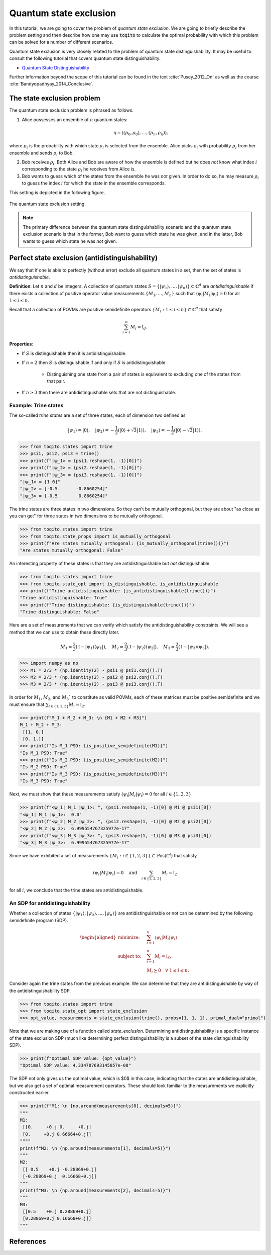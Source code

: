 Quantum state exclusion
=======================

In this tutorial, we are going to cover the problem of *quantum state
exclusion*. We are going to briefly describe the problem setting and then
describe how one may use :code:`toqito` to calculate the optimal probability
with which this problem can be solved for a number of different scenarios.

Quantum state exclusion is very closely related to the problem of quantum state
distinguishability. It may be useful to consult the following tutorial that
covers quantum state distinguishability:

* `Quantum State Distinguishability <https://toqito.readthedocs.io/en/latest/tutorials.state_distinguishability.html>`_

Further information beyond the scope of this tutorial can be found in the text
:cite:`Pusey_2012_On` as well as the course :cite:`Bandyopadhyay_2014_Conclusive`.


The state exclusion problem
---------------------------

The quantum state exclusion problem is phrased as follows.

1. Alice possesses an ensemble of :math:`n` quantum states:

    .. math::
        \begin{equation}
            \eta = \left( (p_0, \rho_0), \ldots, (p_n, \rho_n)  \right),
        \end{equation}

where :math:`p_i` is the probability with which state :math:`\rho_i` is
selected from the ensemble. Alice picks :math:`\rho_i` with probability
:math:`p_i` from her ensemble and sends :math:`\rho_i` to Bob.

2. Bob receives :math:`\rho_i`. Both Alice and Bob are aware of how the
   ensemble is defined but he does *not* know what index :math:`i`
   corresponding to the state :math:`\rho_i` he receives from Alice is.

3. Bob wants to guess which of the states from the ensemble he was *not* given.
   In order to do so, he may measure :math:`\rho_i` to guess the index
   :math:`i` for which the state in the ensemble corresponds.

This setting is depicted in the following figure.

.. figure:: figures/quantum_state_distinguish.svg
   :alt: quantum state exclusion
   :align: center

   The quantum state exclusion setting.

.. note::
    The primary difference between the quantum state distinguishability
    scenario and the quantum state exclusion scenario is that in the former,
    Bob want to guess which state he was given, and in the latter, Bob wants to
    guess which state he was *not* given.

Perfect state exclusion (antidistinguishability)
------------------------------------------------

We say that if one is able to perfectly (without error) exclude all quantum states in a set, then the set of states is
*antidistinguishable*.

**Definition**: Let :math:`n` and :math:`d` be integers. A collection of quantum states :math:`S = \{|\psi_1\rangle, \ldots, |\psi_{n}\rangle\} \subset \mathbb{C}^d` 
are *antidistinguishable* if there exists a collection of positive operator value measurements :math:`\{M_1, \ldots, M_{n}\}` such that :math:`\langle \psi_i | M_i | \psi_i \rangle = 0` 
for all :math:`1 \leq i \leq n`. 

Recall that a collection of POVMs are positive semidefinite operators 
:math:`\{M_i : 1 \leq i \leq n\} \subset \mathbb{C}^d` that satisfy 

.. math::
    \begin{equation}
        \sum_{i=1}^{n} M_i = \mathbb{I}_{d}.
    \end{equation}

**Properties**:

* If :math:`S` is distinguishable then it is antidistinguishable.

* If :math:`n = 2` then :math:`S` is distinguishable if and only if :math:`S` is antidistinguishable.

    * Distinguishing one state from a pair of states is equivalent to excluding one of the states from that pair.

* If :math:`n \geq 3` then there are antidistinguishable sets that are not distinguishable.

Example: Trine states
^^^^^^^^^^^^^^^^^^^^^

The so-called *trine states* are a set of three states, each of dimension two defined as

.. math::
    \begin{equation}
        |\psi_1\rangle = |0\rangle, \quad
        |\psi_2\rangle = -\frac{1}{2}(|0\rangle + \sqrt{3}|1\rangle), \quad
        |\psi_3\rangle = -\frac{1}{2}(|0\rangle - \sqrt{3}|1\rangle).
    \end{equation}

.. code-block:: python

    >>> from toqito.states import trine
    >>> psi1, psi2, psi3 = trine()
    >>> print(f"|𝛙_1> = {psi1.reshape(1, -1)[0]}")
    >>> print(f"|𝛙_2> = {psi2.reshape(1, -1)[0]}")
    >>> print(f"|𝛙_3> = {psi3.reshape(1, -1)[0]}")
    "|𝛙_1> = [1 0]"
    "|𝛙_2> = [-0.5       -0.8660254]"
    "|𝛙_3> = [-0.5        0.8660254]"

The trine states are three states in two dimensions. So they can't be mutually orthogonal, but they are about "as close
as you can get" for three states in two dimensions to be mutually orthogonal.

.. figure:: figures/trine.png
   :alt: trine states
   :align: center


.. code-block:: python

    >>> from toqito.states import trine
    >>> from toqito.state_props import is_mutually_orthogonal
    >>> print(f"Are states mutually orthogonal: {is_mutually_orthogonal(trine())}")
    "Are states mutually orthogonal: False"

An interesting property of these states is that they are antidistinguishable but *not* distinguishable. 

.. code-block:: python

    >>> from toqito.states import trine
    >>> from toqito.state_opt import is_distinguishable, is_antidistinguishable
    >>> print(f"Trine antidistinguishable: {is_antidistinguishable(trine())}")
    "Trine antidistinguishable: True"
    >>> print(f"Trine distinguishable: {is_distinguishable(trine())}")
    "Trine distinguishable: False"

Here are a set of measurements that we can verify which satisfy the antidistinguishability constraints. We will see a
method that we can use to obtain these directly later. 

.. math::
    \begin{equation}
        M_1 = \frac{2}{3} (\mathbb{I} - |\psi_1\rangle \langle \psi_1|), \quad
        M_2 = \frac{2}{3} (\mathbb{I} - |\psi_2\rangle \langle \psi_2|), \quad
        M_3 = \frac{2}{3} (\mathbb{I} - |\psi_3\rangle \langle \psi_3|).
    \end{equation}

.. code-block:: python

    >>> import numpy as np
    >>> M1 = 2/3 * (np.identity(2) - psi1 @ psi1.conj().T)
    >>> M2 = 2/3 * (np.identity(2) - psi2 @ psi2.conj().T)
    >>> M3 = 2/3 * (np.identity(2) - psi3 @ psi3.conj().T)

In order for :math:`M_1`, :math:`M_2`, and :math:`M_3`` to constitute as valid POVMs, each of these matrices must be
positive semidefinite and we must ensure that :math:`\sum_{i \in \{1,2,3\}} M_i = \mathbb{I}_2`.

.. code-block:: python

    >>> print(f"M_1 + M_2 + M_3: \n {M1 + M2 + M3}")
    M_1 + M_2 + M_3: 
     [[1. 0.]
     [0. 1.]]
    >>> print(f"Is M_1 PSD: {is_positive_semidefinite(M1)}")
    "Is M_1 PSD: True"
    >>> print(f"Is M_2 PSD: {is_positive_semidefinite(M2)}")
    "Is M_2 PSD: True"
    >>> print(f"Is M_3 PSD: {is_positive_semidefinite(M3)}")
    "Is M_3 PSD: True"

Next, we must show that these measurements satisfy :math:`\langle \psi_i | M_i | \psi_i \rangle = 0` 
for all :math:`i \in \{1,2,3\}`.

.. code-block:: python

    >>> print(f"<𝛙_1| M_1 |𝛙_1>: ", (psi1.reshape(1, -1)[0] @ M1 @ psi1)[0])
    "<𝛙_1| M_1 |𝛙_1>:  0.0"
    >>> print(f"<𝛙_2| M_2 |𝛙_2>: ", (psi2.reshape(1, -1)[0] @ M2 @ psi2)[0])
    "<𝛙_2| M_2 |𝛙_2>:  6.999554767325977e-17"
    >>> print(f"<𝛙_3| M_3 |𝛙_3>: ", (psi3.reshape(1, -1)[0] @ M3 @ psi3)[0])
    "<𝛙_3| M_3 |𝛙_3>:  6.999554767325977e-17"

Since we have exhibited a set of measurements :math:`\{M_i: i \in \{1,2,3\}\} \subset \text{Pos}(\mathbb{C^d})` that satisfy


.. math::
    \begin{equation}
        \langle \psi_i | M_i | \psi_i \rangle = 0 
        \quad \text{and} \quad
        \sum_{i \in \{1,2,3\}} M_i = \mathbb{I}_2
    \end{equation}

for all :math:`i`, we conclude that the trine states are antidistinguishable.


An SDP for antidistinguishability
^^^^^^^^^^^^^^^^^^^^^^^^^^^^^^^^^

Whether a collection of states :math:`\{|\psi_1 \rangle, |\psi_2\rangle, \ldots, |\psi_{n}\rangle \}` are antidistinguishable
or not can be determined by the following semidefinite program (SDP).

.. math::
    \begin{equation}
        \begin{aligned}
            \text{minimize:} \quad & \sum_{i=1}^{n} \langle \psi_i | M_i | \psi_i \rangle  \\
            \text{subject to:} \quad & \sum_{i=1}^{n} M_i = \mathbb{I}_{\mathcal{X}}, \\
                                     & M_i \succeq 0 \quad \forall \ 1 \leq i \leq n.
        \end{aligned}
    \end{equation}


Consider again the trine states from the previous example. We can determine that they are antidistinguishable by way of
the antidistinguishability SDP. 


.. code-block:: python

    >>> from toqito.states import trine
    >>> from toqito.state_opt import state_exclusion
    >>> opt_value, measurements = state_exclusion(trine(), probs=[1, 1, 1], primal_dual="primal")

Note that we are making use of a function called `state_exclusion`. Determining antidistinguishability is a specific
instance of the state exclusion SDP (much like determining perfect distinguishability is a subset of the state
distinguishability SDP).

.. code-block:: python

    >>> print(f"Optimal SDP value: {opt_value}")
    "Optimal SDP value: 4.334787693145857e-08"

The SDP not only gives us the optimal value, which is $0$ in this case, indicating that the states are
antidistinguishable, but we also get a set of optimal measurement operators. These should look familiar to the
measurements we explicitly constructed earlier.

.. code-block:: python

    >>> print(f"M1: \n {np.around(measurements[0], decimals=5)}")
    """
    M1: 
     [[0.     +0.j 0.     +0.j]
     [0.     +0.j 0.66664+0.j]]
    """"
    print(f"M2: \n {np.around(measurements[1], decimals=5)}")
    """
    M2: 
     [[ 0.5    +0.j -0.28869+0.j]
     [-0.28869+0.j  0.16668+0.j]]
    """
    print(f"M3: \n {np.around(measurements[2], decimals=5)}")
    """
    M3: 
     [[0.5    +0.j 0.28869+0.j]
     [0.28869+0.j 0.16668+0.j]]
    """

References
------------------------------

.. bibliography:: 
    :filter: docname in docnames
